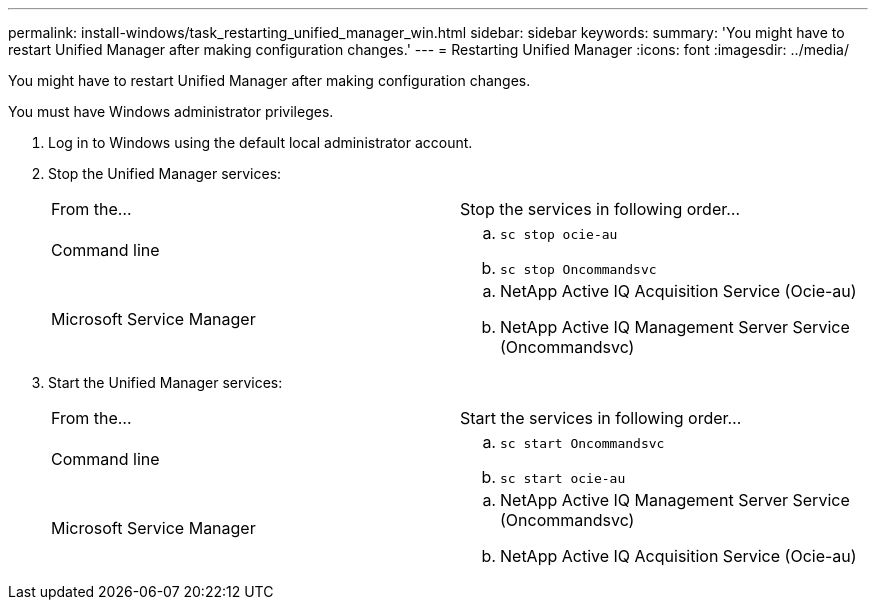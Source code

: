 ---
permalink: install-windows/task_restarting_unified_manager_win.html
sidebar: sidebar
keywords: 
summary: 'You might have to restart Unified Manager after making configuration changes.'
---
= Restarting Unified Manager
:icons: font
:imagesdir: ../media/

[.lead]
You might have to restart Unified Manager after making configuration changes.

You must have Windows administrator privileges.

. Log in to Windows using the default local administrator account.
. Stop the Unified Manager services:
+
|===
| From the...| Stop the services in following order...
a|
Command line
a|

 .. `sc stop ocie-au`
 .. `sc stop Oncommandsvc`

a|
Microsoft Service Manager
a|

 .. NetApp Active IQ Acquisition Service (Ocie-au)
 .. NetApp Active IQ Management Server Service (Oncommandsvc)

+
|===

. Start the Unified Manager services:
+
|===
| From the...| Start the services in following order...
a|
Command line
a|

 .. `sc start Oncommandsvc`
 .. `sc start ocie-au`

a|
Microsoft Service Manager
a|

 .. NetApp Active IQ Management Server Service (Oncommandsvc)
 .. NetApp Active IQ Acquisition Service (Ocie-au)

+
|===
